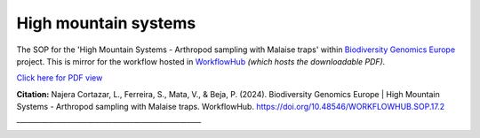 .. |eufund| image:: _static/eu_co-funded.png
  :width: 220
  :alt: Alternative text

.. |chfund| image:: _static/ch-logo-200x50.png
  :width: 210
  :alt: Alternative text

.. |ukrifund| image:: _static/ukri-logo-200x59.png
  :width: 150
  :alt: Alternative text

.. raw:: html

    <style> .red {color:#ff0000; font-weight:bold; font-size:16px} </style>

.. role:: red


High mountain systems
*********************

The SOP for the 'High Mountain Systems - Arthropod sampling with Malaise traps' within `Biodiversity Genomics Europe <https://biodiversitygenomics.eu/>`_ project.
This is mirror for the workflow hosted in `WorkflowHub <https://doi.org/10.48546/workflowhub.sop.17.2>`_
*(which hosts the downloadable PDF).*

`Click here for PDF view <https://workflowhub.eu/sops/17/content_blobs/558/view_content>`_

.. raw:: html

    <iframe src="_static/SOPs/2023_06_23_SOP_HMS-Arthropods_Version_1.4_LANC.html" width="100%" height="680px"></iframe>

**Citation:**
Najera Cortazar, L., Ferreira, S., Mata, V., & Beja, P. (2024). Biodiversity Genomics Europe | High Mountain Systems - Arthropod sampling with Malaise traps. WorkflowHub. https://doi.org/10.48546/WORKFLOWHUB.SOP.17.2
____________________________________________________

|eufund| |chfund| |ukrifund|
